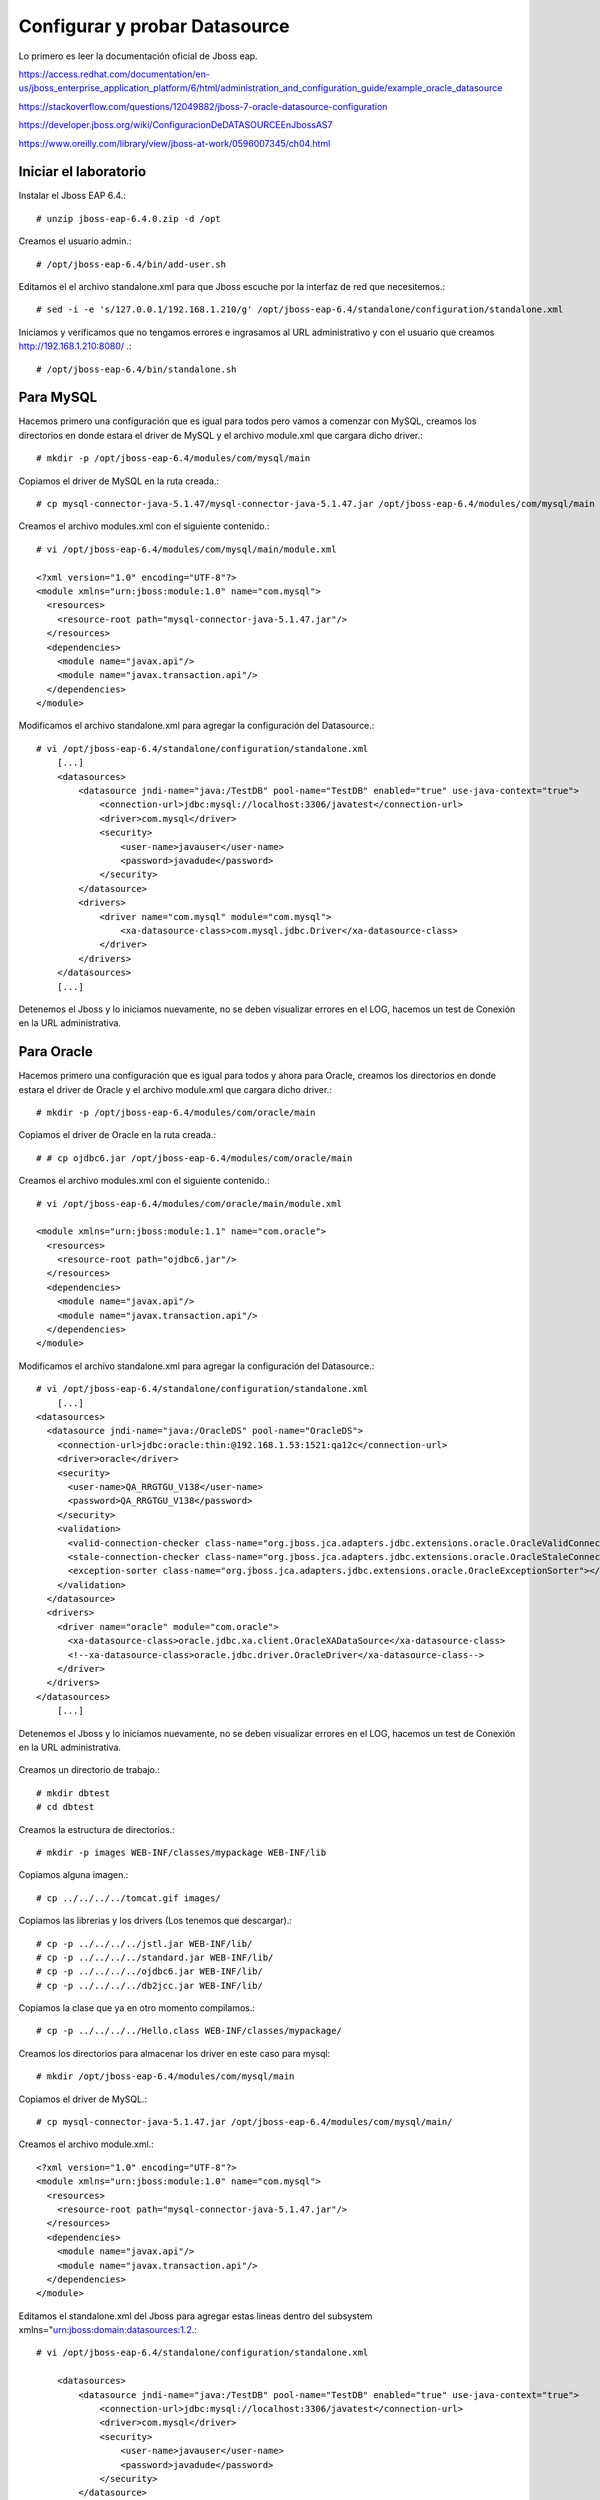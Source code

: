 Configurar y probar Datasource 
===============================

Lo primero es leer la documentación oficial de Jboss eap.

https://access.redhat.com/documentation/en-us/jboss_enterprise_application_platform/6/html/administration_and_configuration_guide/example_oracle_datasource

https://stackoverflow.com/questions/12049882/jboss-7-oracle-datasource-configuration

https://developer.jboss.org/wiki/ConfiguracionDeDATASOURCEEnJbossAS7

https://www.oreilly.com/library/view/jboss-at-work/0596007345/ch04.html



Iniciar el laboratorio
+++++++++++++++++++++++

Instalar el Jboss EAP 6.4.::

	# unzip jboss-eap-6.4.0.zip -d /opt

Creamos el usuario admin.::

	# /opt/jboss-eap-6.4/bin/add-user.sh

Editamos el el archivo standalone.xml para que Jboss escuche por la interfaz de red que necesitemos.::

	# sed -i -e 's/127.0.0.1/192.168.1.210/g' /opt/jboss-eap-6.4/standalone/configuration/standalone.xml

Iniciamos y verificamos que no tengamos errores e ingrasamos al URL administrativo y con el usuario que creamos http://192.168.1.210:8080/ .::

	# /opt/jboss-eap-6.4/bin/standalone.sh

Para MySQL
+++++++++++

Hacemos primero una configuración que es igual para todos pero vamos a comenzar con MySQL, creamos los directorios en donde estara el driver de MySQL y el archivo module.xml que cargara dicho driver.::

	# mkdir -p /opt/jboss-eap-6.4/modules/com/mysql/main

Copiamos el driver de MySQL en la ruta creada.::

	# cp mysql-connector-java-5.1.47/mysql-connector-java-5.1.47.jar /opt/jboss-eap-6.4/modules/com/mysql/main

Creamos el archivo modules.xml con el siguiente contenido.::

	# vi /opt/jboss-eap-6.4/modules/com/mysql/main/module.xml

	<?xml version="1.0" encoding="UTF-8"?>
	<module xmlns="urn:jboss:module:1.0" name="com.mysql">
	  <resources>
	    <resource-root path="mysql-connector-java-5.1.47.jar"/>
	  </resources>
	  <dependencies>
	    <module name="javax.api"/>
	    <module name="javax.transaction.api"/>
	  </dependencies>
	</module>

Modificamos el archivo standalone.xml para agregar la configuración del Datasource.::

	# vi /opt/jboss-eap-6.4/standalone/configuration/standalone.xml
	    [...]
            <datasources>
                <datasource jndi-name="java:/TestDB" pool-name="TestDB" enabled="true" use-java-context="true">
                    <connection-url>jdbc:mysql://localhost:3306/javatest</connection-url>
                    <driver>com.mysql</driver>
                    <security>
                        <user-name>javauser</user-name>
                        <password>javadude</password>
                    </security>
                </datasource>
                <drivers>
                    <driver name="com.mysql" module="com.mysql">
                        <xa-datasource-class>com.mysql.jdbc.Driver</xa-datasource-class>
                    </driver>
                </drivers>
            </datasources>
	    [...]

Detenemos el Jboss y lo iniciamos nuevamente, no se deben visualizar errores en el LOG, hacemos un test de Conexión en la URL administrativa.


.. figure:: ../images/datasource/01.png


.. figure:: ../images/datasource/02.png


.. figure:: ../images/datasource/03.png


.. figure:: ../images/datasource/04.png


Para Oracle
+++++++++++++++

Hacemos primero una configuración que es igual para todos y ahora para Oracle, creamos los directorios en donde estara el driver de Oracle y el archivo module.xml que cargara dicho driver.::

	# mkdir -p /opt/jboss-eap-6.4/modules/com/oracle/main

Copiamos el driver de Oracle en la ruta creada.::

	# # cp ojdbc6.jar /opt/jboss-eap-6.4/modules/com/oracle/main

Creamos el archivo modules.xml con el siguiente contenido.::

	# vi /opt/jboss-eap-6.4/modules/com/oracle/main/module.xml

	<module xmlns="urn:jboss:module:1.1" name="com.oracle">
	  <resources>
	    <resource-root path="ojdbc6.jar"/>
	  </resources>
	  <dependencies>
	    <module name="javax.api"/>
	    <module name="javax.transaction.api"/>
	  </dependencies>
	</module>

Modificamos el archivo standalone.xml para agregar la configuración del Datasource.::

	# vi /opt/jboss-eap-6.4/standalone/configuration/standalone.xml
	    [...]
	<datasources>
	  <datasource jndi-name="java:/OracleDS" pool-name="OracleDS">
	    <connection-url>jdbc:oracle:thin:@192.168.1.53:1521:qa12c</connection-url>
	    <driver>oracle</driver>
	    <security>
	      <user-name>QA_RRGTGU_V138</user-name>
	      <password>QA_RRGTGU_V138</password>
	    </security> 
	    <validation>
	      <valid-connection-checker class-name="org.jboss.jca.adapters.jdbc.extensions.oracle.OracleValidConnectionChecker"></valid-connection-checker>
	      <stale-connection-checker class-name="org.jboss.jca.adapters.jdbc.extensions.oracle.OracleStaleConnectionChecker"></stale-connection-checker>
	      <exception-sorter class-name="org.jboss.jca.adapters.jdbc.extensions.oracle.OracleExceptionSorter"></exception-sorter>
	    </validation>
	  </datasource>
	  <drivers>
	    <driver name="oracle" module="com.oracle">
	      <xa-datasource-class>oracle.jdbc.xa.client.OracleXADataSource</xa-datasource-class>
	      <!--xa-datasource-class>oracle.jdbc.driver.OracleDriver</xa-datasource-class-->
	    </driver>
	  </drivers>
	</datasources>
	    [...]

Detenemos el Jboss y lo iniciamos nuevamente, no se deben visualizar errores en el LOG, hacemos un test de Conexión en la URL administrativa.


.. figure:: ../images/datasource/01.png


.. figure:: ../images/datasource/02.png


.. figure:: ../images/datasource/05.png


.. figure:: ../images/datasource/06.png


Creamos un directorio de trabajo.::

	# mkdir dbtest
	# cd dbtest

Creamos la estructura de directorios.::

	# mkdir -p images WEB-INF/classes/mypackage WEB-INF/lib

Copiamos alguna imagen.::

	# cp ../../../../tomcat.gif images/

Copiamos las librerias y los drivers (Los tenemos que descargar).::

	# cp -p ../../../../jstl.jar WEB-INF/lib/
	# cp -p ../../../../standard.jar WEB-INF/lib/
	# cp -p ../../../../ojdbc6.jar WEB-INF/lib/
	# cp -p ../../../../db2jcc.jar WEB-INF/lib/

Copiamos la clase que ya en otro momento compilamos.::

	# cp -p ../../../../Hello.class WEB-INF/classes/mypackage/

Creamos los directorios para almacenar los driver en este caso para mysql::

	# mkdir /opt/jboss-eap-6.4/modules/com/mysql/main

Copiamos el driver de MySQL.::

	# cp mysql-connector-java-5.1.47.jar /opt/jboss-eap-6.4/modules/com/mysql/main/

Creamos el archivo module.xml.::

	<?xml version="1.0" encoding="UTF-8"?>
	<module xmlns="urn:jboss:module:1.0" name="com.mysql">
	  <resources>
	    <resource-root path="mysql-connector-java-5.1.47.jar"/>
	  </resources>
	  <dependencies>
	    <module name="javax.api"/>
	    <module name="javax.transaction.api"/>
	  </dependencies>
	</module>


Editamos el standalone.xml del Jboss para agregar estas lineas dentro del subsystem xmlns="urn:jboss:domain:datasources:1.2.::

	# vi /opt/jboss-eap-6.4/standalone/configuration/standalone.xml

            <datasources>
                <datasource jndi-name="java:/TestDB" pool-name="TestDB" enabled="true" use-java-context="true">
                    <connection-url>jdbc:mysql://localhost:3306/javatest</connection-url>
                    <driver>com.mysql</driver>
                    <security>
                        <user-name>javauser</user-name>
                        <password>javadude</password>
                    </security>
                </datasource>
                <drivers>
                    <driver name="com.mysql" module="com.mysql">
                        <xa-datasource-class>com.mysql.jdbc.Driver</xa-datasource-class>
                    </driver>
                </drivers>
            </datasources>


Creamos el web.xml.::

	# vi WEB-INF/web.xml

	<?xml version="1.0" encoding="ISO-8859-1"?>
	<web-app xmlns="http://java.sun.com/xml/ns/j2ee"
	    xmlns:xsi="http://www.w3.org/2001/XMLSchema-instance"
	    xsi:schemaLocation="http://java.sun.com/xml/ns/j2ee http://java.sun.com/xml/ns/j2ee/web-app_2_4.xsd"
	    version="2.4">

	    <display-name>Hello, World Application</display-name>
	    <description>
		This is a simple web application with a source code organization
		based on the recommendations of the Application Developer's Guide.
	    </description>

	    <servlet>
		<servlet-name>HelloServlet</servlet-name>
		<servlet-class>mypackage.Hello</servlet-class>
	    </servlet>

	    <servlet-mapping>
		<servlet-name>HelloServlet</servlet-name>
		<url-pattern>/hello</url-pattern>
	    </servlet-mapping>

	  <resource-ref>
	      <description>DB Connection</description>
	      <res-ref-name>jdbc/TestDB</res-ref-name>
	      <res-type>javax.sql.DataSource</res-type>
	      <res-auth>Container</res-auth>
	  </resource-ref>

	  <!--resource-ref>
	      <description>Oracle Datasource example</description>
	      <res-ref-name>jdbc/myoracle</res-ref-name>
	      <res-type>javax.sql.DataSource</res-type>
	      <res-auth>Container</res-auth>
	  </resource-ref-->

	  <!--resource-ref>
	      <description>DB2 Datasource example</description>
	      <res-ref-name>jdbc/db2</res-ref-name>
	      <res-type>javax.sql.DataSource</res-type>
	      <res-auth>Container</res-auth>
	  </resource-ref-->

	</web-app>

Creamos el WEB-INF/jboss-web.xml.::

	# vi WEB-INF/jboss-web.xml

	<?xml version="1.0" encoding="UTF-8"?>
	<jboss-web>
	    <resource-ref>
		<res-ref-name>jdbc/TestDB</res-ref-name>
		<jndi-name>java:/TestDB</jndi-name>
	    </resource-ref>
	</jboss-web>


Creamos el index.html.::

	# vi index.html

	<html>
	<head>
	<title>Sample "Hello, World" Application</title>
	</head>
	<body bgcolor=white>

	<table border="0">
	<tr>
	<td>
	<img src="images/tomcat.gif">
	</td>
	<td>
	<h1>Sample "Hello, World" Application</h1>
	<p>This is the home page for a sample application used to illustrate the
	source directory organization of a web application utilizing the principles
	outlined in the Application Developer's Guide.
	</td>
	</tr>
	</table>

	<p>To prove that they work, you can execute either of the following links:
	<ul>
	<li>To a <a href="dbtestmysql.jsp">Test Datasource MySQL</a>.
	<li>To a <a href="dbtestoracle.jsp">Test Datasource Oracle</a>.
	<li>To a <a href="dbtestdb2.jsp">Test Datasource DB2</a>.
	<li>To a <a href="hello.jsp">JSP page</a>.
	<li>To a <a href="hello">servlet</a>.
	</ul>

	</body>
	</html>

Creamos una JSP solo de demo.::

	<html>
	<head>
	<title>Sample Application JSP Page</title>
	</head>
	<body bgcolor=white>

	<table border="0">
	<tr>
	<td align=center>
	<img src="images/tomcat.gif">
	</td>
	<td>
	<h1>Sample Application JSP Page</h1>
	This is the output of a JSP page that is part of the Hello, World
	application.
	</td>
	</tr>
	</table>

	<%= new String("Hello!") %>

	</body>
	</html>


Creamos nuestras paginas de test en JSP para cada datasource.
Para MySQL.::

	<%@page import="java.sql.*, javax.sql.*, javax.naming.*"%>
	<html>
	<head>
	<title>Using a DataSource</title>
	</head>
	<body>
	<h1>Using a DataSource</h1>
	<%
	    DataSource ds = null;
	    Connection conn = null;
	    ResultSet result = null;
	    Statement stmt = null;
	    ResultSetMetaData rsmd = null;
	    try{
	      Context context = new InitialContext();
	      Context envCtx = (Context) context.lookup("java:comp/env");
	      ds =  (DataSource)envCtx.lookup("jdbc/TestDB");
	      if (ds != null) {
		conn = ds.getConnection();
		stmt = conn.createStatement();
		result = stmt.executeQuery("SELECT * FROM testdata");
	       }
	     }
	     catch (SQLException e) {
		System.out.println("Error occurred " + e);
	      }
	      int columns=0;
	      try {
		rsmd = result.getMetaData();
		columns = rsmd.getColumnCount();
	      }
	      catch (SQLException e) {
		 System.out.println("Error occurred " + e);
	      }
	 %>
	 <table width="90%" border="1">
	   <tr>
	   <% // write out the header cells containing the column labels
	      try {
		 for (int i=1; i<=columns; i++) {
		      out.write("<th>" + rsmd.getColumnLabel(i) + "</th>");
		 }
	   %>
	   </tr>
	   <% // now write out one row for each entry in the database table
		 while (result.next()) {
		    out.write("<tr>");
		    for (int i=1; i<=columns; i++) {
		      out.write("<td>" + result.getString(i) + "</td>");
		    }
		    out.write("</tr>");
		 }
	 
		 // close the connection, resultset, and the statement
		 result.close();
		 stmt.close();
		 conn.close();
	      } // end of the try block
	      catch (SQLException e) {
		 System.out.println("Error " + e);
	      }
	      // ensure everything is closed
	    finally {
	     try {
	       if (stmt != null)
		stmt.close();
	       }  catch (SQLException e) {}
	       try {
		if (conn != null)
		 conn.close();
		} catch (SQLException e) {}
	    }
	 
	    %>
	</table>
	</body>
	</html>


Para Oracle.::


	<%@page import="java.sql.*, javax.sql.*, javax.naming.*"%>
	<html>
	<head>
	<title>Using a DataSource</title>
	</head>
	<body>
	<h1>Using a DataSource</h1>
	<%
	    DataSource ds = null;
	    Connection conn = null;
	    ResultSet result = null;
	    Statement stmt = null;
	    ResultSetMetaData rsmd = null;
	    try{
	      Context context = new InitialContext();
	      Context envCtx = (Context) context.lookup("java:comp/env");
	      ds =  (DataSource)envCtx.lookup("jdbc/myoracle");
	      if (ds != null) {
		conn = ds.getConnection();
		stmt = conn.createStatement();
		result = stmt.executeQuery("SELECT * FROM CDSE_USER");
	       }
	     }
	     catch (SQLException e) {
		System.out.println("Error occurred " + e);
	      }
	      int columns=0;
	      try {
		rsmd = result.getMetaData();
		columns = rsmd.getColumnCount();
	      }
	      catch (SQLException e) {
		 System.out.println("Error occurred " + e);
	      }
	 %>
	 <table width="90%" border="1">
	   <tr>
	   <% // write out the header cells containing the column labels
	      try {
		 for (int i=1; i<=columns; i++) {
		      out.write("<th>" + rsmd.getColumnLabel(i) + "</th>");
		 }
	   %>
	   </tr>
	   <% // now write out one row for each entry in the database table
		 while (result.next()) {
		    out.write("<tr>");
		    for (int i=1; i<=columns; i++) {
		      out.write("<td>" + result.getString(i) + "</td>");
		    }
		    out.write("</tr>");
		 }
	 
		 // close the connection, resultset, and the statement
		 result.close();
		 stmt.close();
		 conn.close();
	      } // end of the try block
	      catch (SQLException e) {
		 System.out.println("Error " + e);
	      }
	      // ensure everything is closed
	    finally {
	     try {
	       if (stmt != null)
		stmt.close();
	       }  catch (SQLException e) {}
	       try {
		if (conn != null)
		 conn.close();
		} catch (SQLException e) {}
	    }
	 
	    %>
	</table>
	</body>
	</html>

Para DB2.::

	<%@page import="java.sql.*, javax.sql.*, javax.naming.*"%>
	<html>
	<head>
	<title>Using a DataSource</title>
	</head>
	<body>
	<h1>Using a DataSource</h1>
	<%
	    DataSource ds = null;
	    Connection conn = null;
	    ResultSet result = null;
	    Statement stmt = null;
	    ResultSetMetaData rsmd = null;
	    try{
	      Context context = new InitialContext();
	      Context envCtx = (Context) context.lookup("java:comp/env");
	      ds =  (DataSource)envCtx.lookup("jdbc/db2");
	      if (ds != null) {
		conn = ds.getConnection();
		stmt = conn.createStatement();
		result = stmt.executeQuery("SELECT * FROM ALGUNATABLAAQUI");
	       }
	     }
	     catch (SQLException e) {
		System.out.println("Error occurred " + e);
	      }
	      int columns=0;
	      try {
		rsmd = result.getMetaData();
		columns = rsmd.getColumnCount();
	      }
	      catch (SQLException e) {
		 System.out.println("Error occurred " + e);
	      }
	 %>
	 <table width="90%" border="1">
	   <tr>
	   <% // write out the header cells containing the column labels
	      try {
		 for (int i=1; i<=columns; i++) {
		      out.write("<th>" + rsmd.getColumnLabel(i) + "</th>");
		 }
	   %>
	   </tr>
	   <% // now write out one row for each entry in the database table
		 while (result.next()) {
		    out.write("<tr>");
		    for (int i=1; i<=columns; i++) {
		      out.write("<td>" + result.getString(i) + "</td>");
		    }
		    out.write("</tr>");
		 }
	 
		 // close the connection, resultset, and the statement
		 result.close();
		 stmt.close();
		 conn.close();
	      } // end of the try block
	      catch (SQLException e) {
		 System.out.println("Error " + e);
	      }
	      // ensure everything is closed
	    finally {
	     try {
	       if (stmt != null)
		stmt.close();
	       }  catch (SQLException e) {}
	       try {
		if (conn != null)
		 conn.close();
		} catch (SQLException e) {}
	    }
	 
	    %>
	</table>
	</body>
	</html>


Creamos el war.::

	# zip -r dbtest.war *

Desplegamos el war en $CATALINA_HOME/webapp.::

	# cp -p dbtest.war /opt/jboss-eap-6.4/webapps/

Montamos el LOG para ir viendo lo que pasa.::

	# tail -f /opt/jboss-eap-6.4/logs/catalina.out &

Vemos la salida del LOG.::

	21-Sep-2018 10:20:17.341 INFORMACIÓN [localhost-startStop-13] org.apache.catalina.startup.HostConfig.deployWAR Despliegue del archivo [/opt/jboss-eap-6.4/webapps/dbtest.war] de la aplicación web
	21-Sep-2018 10:20:17.518 INFORMACIÓN [localhost-startStop-13] org.apache.jasper.servlet.TldScanner.scanJars Al menos un JAR, que se ha explorado buscando TLDs, aún no contenía TLDs. Activar historial de depuración para este historiador para una completa lista de los JARs que fueron explorados y de los que nos se halló TLDs. Saltarse JARs no necesarios durante la exploración puede dar lugar a una mejora de tiempo significativa en el arranque y compilación de JSP .
	21-Sep-2018 10:20:17.526 INFORMACIÓN [localhost-startStop-13] org.apache.catalina.startup.HostConfig.deployWAR Deployment of web application archive [/opt/jboss-eap-6.4/webapps/dbtest.war] has finished in [185] ms


Probamos ahora en el navegador, http:IPSERVER:8080/dbtest

.. figure:: ../images/datasource/01.png



Seleccionamos el link del MySQL.:

.. figure:: ../images/datasource/02.png




Seleccionamos el link del Oracle.:

.. figure:: ../images/datasource/03.png


